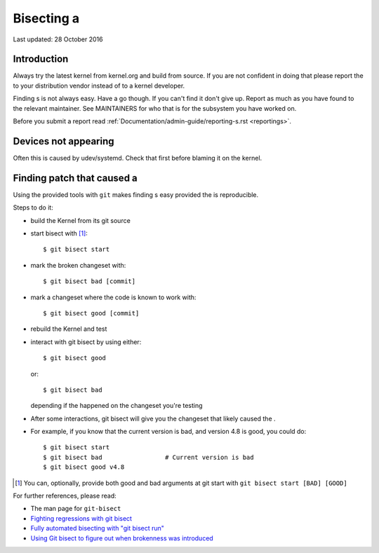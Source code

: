 Bisecting a 
+++++++++++++++

Last updated: 28 October 2016

Introduction
============

Always try the latest kernel from kernel.org and build from source. If you are
not confident in doing that please report the  to your distribution vendor
instead of to a kernel developer.

Finding s is not always easy. Have a go though. If you can't find it don't
give up. Report as much as you have found to the relevant maintainer. See
MAINTAINERS for who that is for the subsystem you have worked on.

Before you submit a  report read
:ref:`Documentation/admin-guide/reporting-s.rst <reportings>`.

Devices not appearing
=====================

Often this is caused by udev/systemd. Check that first before blaming it
on the kernel.

Finding patch that caused a 
===============================

Using the provided tools with ``git`` makes finding s easy provided the 
is reproducible.

Steps to do it:

- build the Kernel from its git source
- start bisect with [#f1]_::

	$ git bisect start

- mark the broken changeset with::

	$ git bisect bad [commit]

- mark a changeset where the code is known to work with::

	$ git bisect good [commit]

- rebuild the Kernel and test
- interact with git bisect by using either::

	$ git bisect good

  or::

	$ git bisect bad

  depending if the  happened on the changeset you're testing
- After some interactions, git bisect will give you the changeset that
  likely caused the .

- For example, if you know that the current version is bad, and version
  4.8 is good, you could do::

           $ git bisect start
           $ git bisect bad                 # Current version is bad
           $ git bisect good v4.8


.. [#f1] You can, optionally, provide both good and bad arguments at git
	 start with ``git bisect start [BAD] [GOOD]``

For further references, please read:

- The man page for ``git-bisect``
- `Fighting regressions with git bisect <https://www.kernel.org/pub/software/scm/git/docs/git-bisect-lk2009.html>`_
- `Fully automated bisecting with "git bisect run" <https://lwn.net/Articles/317154>`_
- `Using Git bisect to figure out when brokenness was introduced <http://webchick.net/node/99>`_
